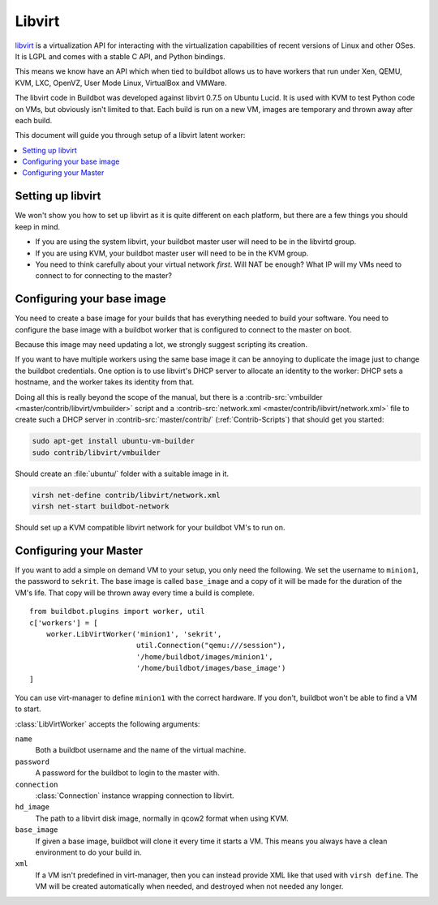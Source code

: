 .. -*- rst -*-

.. index::
   libvirt
   Workers; libvirt

.. bb:worker:: LibVirtWorker

Libvirt
=======

.. @cindex LibVirtWorker
.. py:class:: buildbot.worker.libvirt.LibVirtWorker

`libvirt <http://www.libvirt.org/>`_ is a virtualization API for interacting with the virtualization capabilities of recent versions of Linux and other OSes.
It is LGPL and comes with a stable C API, and Python bindings.

This means we know have an API which when tied to buildbot allows us to have workers that run under Xen, QEMU, KVM, LXC, OpenVZ, User Mode Linux, VirtualBox and VMWare.

The libvirt code in Buildbot was developed against libvirt 0.7.5 on Ubuntu Lucid.
It is used with KVM to test Python code on VMs, but obviously isn't limited to that.
Each build is run on a new VM, images are temporary and thrown away after each build.

This document will guide you through setup of a libvirt latent worker:

.. contents::
   :depth: 1
   :local:

Setting up libvirt
------------------

We won't show you how to set up libvirt as it is quite different on each platform, but there are a few things you should keep in mind.

* If you are using the system libvirt, your buildbot master user will need to be in the libvirtd group.
* If you are using KVM, your buildbot master user will need to be in the KVM group.
* You need to think carefully about your virtual network *first*.
  Will NAT be enough?
  What IP will my VMs need to connect to for connecting to the master?

Configuring your base image
---------------------------

You need to create a base image for your builds that has everything needed to build your software.
You need to configure the base image with a buildbot worker that is configured to connect to the master on boot.

Because this image may need updating a lot, we strongly suggest scripting its creation.

If you want to have multiple workers using the same base image it can be annoying to duplicate the image just to change the buildbot credentials.
One option is to use libvirt's DHCP server to allocate an identity to the worker: DHCP sets a hostname, and the worker takes its identity from that.

Doing all this is really beyond the scope of the manual, but there is a :contrib-src:`vmbuilder <master/contrib/libvirt/vmbuilder>` script and a :contrib-src:`network.xml <master/contrib/libvirt/network.xml>` file to create such a DHCP server in :contrib-src:`master/contrib/` (:ref:`Contrib-Scripts`) that should get you started:

.. code-block:: bash

    sudo apt-get install ubuntu-vm-builder
    sudo contrib/libvirt/vmbuilder

Should create an :file:`ubuntu/` folder with a suitable image in it.

.. code-block:: none

    virsh net-define contrib/libvirt/network.xml
    virsh net-start buildbot-network

Should set up a KVM compatible libvirt network for your buildbot VM's to run on.

Configuring your Master
-----------------------

If you want to add a simple on demand VM to your setup, you only need the following.
We set the username to ``minion1``, the password to ``sekrit``.
The base image is called ``base_image`` and a copy of it will be made for the duration of the VM's life.
That copy will be thrown away every time a build is complete.

::

    from buildbot.plugins import worker, util
    c['workers'] = [
        worker.LibVirtWorker('minion1', 'sekrit',
                             util.Connection("qemu:///session"),
                             '/home/buildbot/images/minion1',
                             '/home/buildbot/images/base_image')
    ]

You can use virt-manager to define ``minion1`` with the correct hardware.
If you don't, buildbot won't be able to find a VM to start.

:class:`LibVirtWorker` accepts the following arguments:

``name``
    Both a buildbot username and the name of the virtual machine.

``password``
    A password for the buildbot to login to the master with.

``connection``
    :class:`Connection` instance wrapping connection to libvirt.

``hd_image``
    The path to a libvirt disk image, normally in qcow2 format when using KVM.

``base_image``
    If given a base image, buildbot will clone it every time it starts a VM.
    This means you always have a clean environment to do your build in.

``xml``
    If a VM isn't predefined in virt-manager, then you can instead provide XML like that used with ``virsh define``.
    The VM will be created automatically when needed, and destroyed when not needed any longer.
